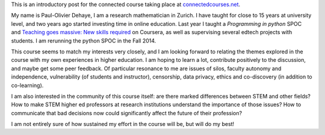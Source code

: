 .. title: Connected Course: Introduction
.. slug: connected-course-introduction
.. date: 2014-08-29 12:59:27 UTC+02:00
.. tags: connected_course
.. link: 
.. description: 
.. type: text
.. author: Paul-Olivier Dehaye

This is an introductory post for the connected course taking place at `connectedcourses.net <http://connectedcourses.net>`_.

My name is Paul-Olivier Dehaye, I am a research mathematician in Zurich. I have taught for close to 15 years at university level, and two years ago started investing time in online education. Last year I taught a `Programming in python` SPOC and `Teaching goes massive: New skills required <https://www.coursera.org/course/massiveteaching>`_ on Coursera, as well as supervising several edtech projects with students. I am rerunning the python SPOC in the Fall 2014. 

This course seems to match my interests very closely, and I am looking forward to relating the themes explored in the course with my own experiences in higher education. I am hoping to learn a lot, contribute positively to the discussion, and maybe get some peer feedback. Of particular resonance to me are issues of silos, faculty autonomy and independence, vulnerability (of students and instructor), censorship, data privacy, ethics and co-discovery (in addition to co-learning). 

I am also interested in the community of this course itself: are there marked differences between STEM and other fields? How to make STEM higher ed professors at research institutions understand the importance of those issues? How to communicate that bad decisions now could significantly affect the future of their profession?

I am not entirely sure of how sustained my effort in the course will be, but will do my best!
